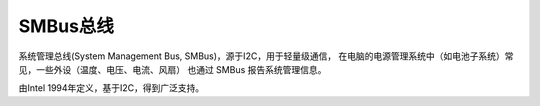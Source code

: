 SMBus总线
=====================================

.. image:: res/i2c-smbus-block.png

系统管理总线(System Management Bus, SMBus)，源于I2C，用于轻量级通信，
在电脑的电源管理系统中（如电池子系统）常见，一些外设（温度、电压、电流、风扇）
也通过 SMBus 报告系统管理信息。

由Intel 1994年定义，基于I2C，得到广泛支持。